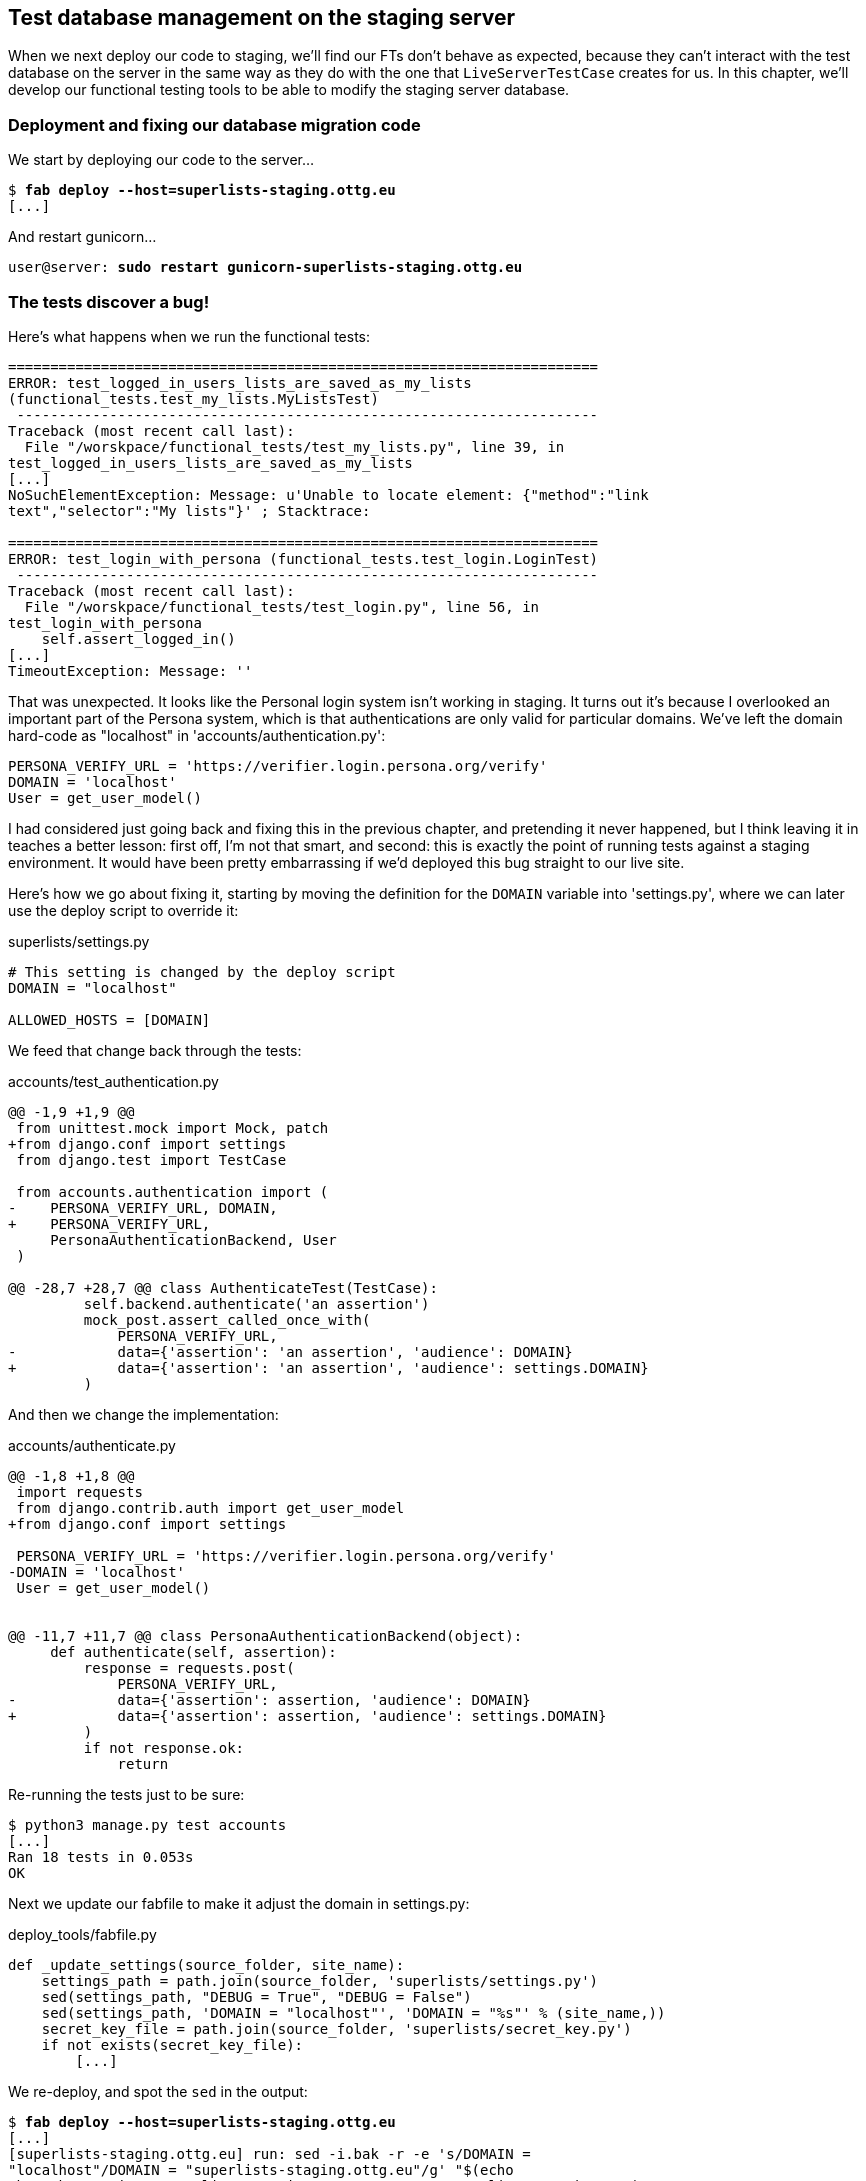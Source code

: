 Test database management on the staging server
----------------------------------------------

When we next deploy our code to staging, we'll find our FTs don't behave as
expected, because they can't interact with the test database on the server in
the same way as they do with the one that `LiveServerTestCase` creates for us. 
In this chapter, we'll develop our functional testing tools to be able to 
modify the staging server database.

Deployment and fixing our database migration code
~~~~~~~~~~~~~~~~~~~~~~~~~~~~~~~~~~~~~~~~~~~~~~~~~

We start by deploying our code to the server...

[subs="specialcharacters,quotes"]
----
$ *fab deploy --host=superlists-staging.ottg.eu*
[...]
----

And restart gunicorn...

[subs="specialcharacters,quotes"]
----
user@server: *sudo restart gunicorn-superlists-staging.ottg.eu*
----


The tests discover a bug!
~~~~~~~~~~~~~~~~~~~~~~~~~

Here's what happens when we run the functional tests:

----
======================================================================
ERROR: test_logged_in_users_lists_are_saved_as_my_lists
(functional_tests.test_my_lists.MyListsTest)
 ---------------------------------------------------------------------
Traceback (most recent call last):
  File "/worskpace/functional_tests/test_my_lists.py", line 39, in
test_logged_in_users_lists_are_saved_as_my_lists
[...]
NoSuchElementException: Message: u'Unable to locate element: {"method":"link
text","selector":"My lists"}' ; Stacktrace: 

======================================================================
ERROR: test_login_with_persona (functional_tests.test_login.LoginTest)
 ---------------------------------------------------------------------
Traceback (most recent call last):
  File "/worskpace/functional_tests/test_login.py", line 56, in
test_login_with_persona
    self.assert_logged_in()
[...]
TimeoutException: Message: '' 
----

That was unexpected.  It looks like the Personal login system isn't working in
staging.  It turns out it's because I overlooked an important part of the
Persona system, which is that authentications are only valid for particular
domains.  We've left the domain hard-code as "localhost" in
'accounts/authentication.py':

----
PERSONA_VERIFY_URL = 'https://verifier.login.persona.org/verify'
DOMAIN = 'localhost'
User = get_user_model()
----

I had considered just going back and fixing this in the previous chapter,
and pretending it never happened, but I think leaving it in teaches a better
lesson:  first off, I'm not that smart, and second: this is exactly the point
of running tests against a staging environment.  It would have been pretty 
embarrassing if we'd deployed this bug straight to our live site.

Here's how we go about fixing it, starting by moving the definition for the
`DOMAIN` variable into 'settings.py', where we can later use the deploy script
to override it:

[role="sourcecode"]
.superlists/settings.py
[source,python]
----
# This setting is changed by the deploy script
DOMAIN = "localhost"

ALLOWED_HOSTS = [DOMAIN]
----

We feed that change back through the tests:

[role="sourcecode"]
.accounts/test_authentication.py
[source,diff]
----
@@ -1,9 +1,9 @@
 from unittest.mock import Mock, patch
+from django.conf import settings
 from django.test import TestCase
 
 from accounts.authentication import (
-    PERSONA_VERIFY_URL, DOMAIN,
+    PERSONA_VERIFY_URL,
     PersonaAuthenticationBackend, User
 )
 
@@ -28,7 +28,7 @@ class AuthenticateTest(TestCase):
         self.backend.authenticate('an assertion')
         mock_post.assert_called_once_with(
             PERSONA_VERIFY_URL,
-            data={'assertion': 'an assertion', 'audience': DOMAIN}
+            data={'assertion': 'an assertion', 'audience': settings.DOMAIN}
         )
----

And then we change the implementation:

[role="sourcecode"]
.accounts/authenticate.py
[source,diff]
----
@@ -1,8 +1,8 @@
 import requests
 from django.contrib.auth import get_user_model
+from django.conf import settings
 
 PERSONA_VERIFY_URL = 'https://verifier.login.persona.org/verify'
-DOMAIN = 'localhost'
 User = get_user_model()
 
 
@@ -11,7 +11,7 @@ class PersonaAuthenticationBackend(object):
     def authenticate(self, assertion):
         response = requests.post(
             PERSONA_VERIFY_URL,
-            data={'assertion': assertion, 'audience': DOMAIN}
+            data={'assertion': assertion, 'audience': settings.DOMAIN}
         )
         if not response.ok:
             return
----

Re-running the tests just to be sure:

----
$ python3 manage.py test accounts
[...]
Ran 18 tests in 0.053s
OK
----

Next we update our fabfile to make it adjust the domain in settings.py:


[role="sourcecode"]
.deploy_tools/fabfile.py
[source,python]
----
def _update_settings(source_folder, site_name):
    settings_path = path.join(source_folder, 'superlists/settings.py')
    sed(settings_path, "DEBUG = True", "DEBUG = False")
    sed(settings_path, 'DOMAIN = "localhost"', 'DOMAIN = "%s"' % (site_name,))
    secret_key_file = path.join(source_folder, 'superlists/secret_key.py')
    if not exists(secret_key_file):
        [...]
----

We re-deploy, and spot the `sed` in the output:

[subs="specialcharacters,quotes"]
----
$ *fab deploy --host=superlists-staging.ottg.eu*
[...]
[superlists-staging.ottg.eu] run: sed -i.bak -r -e 's/DOMAIN =
"localhost"/DOMAIN = "superlists-staging.ottg.eu"/g' "$(echo
/home/harry/sites/superlists-staging.ottg.eu/source/superlists/settings.py)"
[...]
----

Now we can re-run our FTs, and get to the bug we were actually expecting:
our attempt to create pre-authenticated sessions doesn't work, so the 
"My lists" test fails:

----
$ python3 manage.py test functional_tests --liveserver=superlists-staging.ottg.eu

ERROR: test_logged_in_users_lists_are_saved_as_my_lists
(functional_tests.test_my_lists.MyListsTest)
selenium.common.exceptions.NoSuchElementException: Message: 'Unable to locate
element: {"method":"link text","selector":"My lists"}' ; Stacktrace: 

Ran 7 tests in 72.742s

FAILED (errors=1)
----

We're onto our real problem!



Creating a Django management command to create sessions
~~~~~~~~~~~~~~~~~~~~~~~~~~~~~~~~~~~~~~~~~~~~~~~~~~~~~~~

When trying to build standalone scripts that work with the Django environment,
can talk to the database etc, there are some fiddly issues you need to get
right, like setting the `DJANGO_SETTINGS_MODULE` environment variable
correctly, and getting the `sys.path` right.  Instead of messing about with all
that, Django lets you create your own "management commands" (commands you
can run with `python manage.py`), which will do all that path mangling for
you.  They live in a folder called 'management/commands' inside your apps.

[subs="specialcharacters,quotes"]
----
$ *mkdir -p functional_tests/management/commands*
$ *touch functional_tests/management/__init__.py*
$ *touch functional_tests/management/commands/__init__.py*
----

The boilerplate in a management command is a class that inherits from 
`django.core.management.BaseCommand`, and that defines a method called
`handle`:

[role="sourcecode"]
.functional_tests/management/commands/create_session.py
[source,python]
----
from django.conf import settings
from django.contrib.auth import BACKEND_SESSION_KEY, SESSION_KEY, get_user_model
User = get_user_model()
from django.contrib.sessions.backends.db import SessionStore
from django.core.management.base import BaseCommand


class Command(BaseCommand):

    def handle(self, *_, **__):
        session_key = create_pre_authenticated_session()
        self.stdout.write(session_key)


def create_pre_authenticated_session():
    user = User.objects.create(email='edith@email.com')
    session = SessionStore()
    session[SESSION_KEY] = user.pk
    session[BACKEND_SESSION_KEY] = settings.AUTHENTICATION_BACKENDS[0]
    session.save()
    return session.session_key
----

We've taken the code for `create_pre_authenticated_session` code from
'test_my_lists.py'.  The function returns the session key that we'll 
want to add to our browser cookies, and the management command prints
it out at the command-line. Try it out:

----
$ python3 manage.py create_session
Unknown command: 'create_session'
----

Ah, one last step: we need to add `functional_tests` to our 'settings.py'
for it to recognise it as a real app that might have management commands as
well as tests:

[role="sourcecode"]
.superlists/settings.py
[source,python]
----
+++ b/superlists/settings.py
@@ -42,6 +42,7 @@ INSTALLED_APPS = (
     'lists',
     'south',
     'accounts',
+    'functional_tests',
 )
----

Now it works:

----
$ python3 manage.py create_session
qnslckvp2aga7tm6xuivyb0ob1akzzwl
----

Next we need to adjust `test_my_lists` so that it runs the local function
when we're on the local server, and make it run the management command
on the staging server if we're on that:

[role="sourcecode"]
.functional_tests/test_my_lists.py
[source,python]
----
from django.conf import settings
from .base import FunctionalTest
from .server_tools import create_session_on_server
from ..management.commands.create_session import create_pre_authenticated_session

class MyListsTest(FunctionalTest):

    def create_pre_authenticated_session(self):
        if self.against_staging:
            session_key = create_session_on_server(self.server_host)
        else:
            session_key = create_pre_authenticated_session()
        ## to set a cookie we need to first visit the domain.
        ## 404 pages load the quickest!
        self.browser.get(self.server_url + "/404_no_such_url/")
        self.browser.add_cookie(dict(
            name=settings.SESSION_COOKIE_NAME,
            value=session_key,
            path='/',
        ))

    [...]
----

First let's see how we know whether or not we're working against the 
staging server. `self.against_staging` gets populated in 'base.py':


[role="sourcecode"]
.functional_tests/base.py
[source,python]
----
from .server_tools import reset_database

class FunctionalTest(LiveServerTestCase):

    @classmethod
    def setUpClass(cls):
        for arg in sys.argv:
            if 'liveserver' in arg:
                cls.server_host = arg.split('=')[1] #<1>
                cls.server_url = 'http://' + cls.server_host
                cls.against_staging = True #<1>
                return
        LiveServerTestCase.setUpClass()
        cls.against_staging = False
        cls.server_url = cls.live_server_url

    @classmethod
    def tearDownClass(cls):
        if not self.against_staging:
            LiveServerTestCase.tearDownClass()

    def setUp(self):
        if self.against_staging:
            reset_database(self.server_host) #<2>
        self.browser = webdriver.Firefox()
        self.browser.implicitly_wait(3)
----

<1> Instead of just storing `cls.server_url`, we also store the `server_host` 
    and `against_staging` attributes if we detect the `liveserver` command-line
    argument

<2> We also need a way of resetting the server database in between each test.

It's time to take a look at 'server_tools':

[role="sourcecode"]
.functional_tests/server_tools.py
[source,python]
----
from os import path
import subprocess
THIS_FOLDER = path.abspath(path.dirname(__file__))

def reset_database(host):
    subprocess.check_call(
        ['fab', 'reset_database', '--host={}'.format(host)],
        cwd=THIS_FOLDER
    )


def create_session_on_server(host):
    return subprocess.check_output(
        [
            'fab',
            'create_session_on_server',
            '--host={}'.format(host),
            '--hide=everything,status', #<1>
        ],
        cwd=THIS_FOLDER
    ).decode().strip() #<1>
----

Here we use the `subprocess` module to call some fabric functions using the
`fab` command. We have to use `subprocess` because fabric is currently only
available in Python 2. Otherwise we could have called fabric functions directly
within the test process.

<1> Because of all the hopping around via fabric and subprocesses, we're forced
    to be quite careful about extracting the session key from the output of the
    command as it gets run on the server.

NOTE: By the time you read this book, Fabric for Python 3 may well be
available.  You should check, and if it is, use the fabric API instead of
the hop via `subprocess.check_output`.  Lucky you!

Finally, let's look at the fabfile that defines those two commands we want to
run server-side, to reset the database or setup the session:


[role="sourcecode"]
.functional_tests/fabfile.py
[source,python]
----
from fabric.api import env, run


def _get_base_folder(host):
    return '~/sites/' + host

def _get_manage_dot_py(host):
    return '{path}/virtualenv/bin/python {path}/source/manage.py'.format(
        path=_get_base_folder(host)
    )


def reset_database():
    run('rm -f {path}/database/database.sqlite'.format(
        path=_get_base_folder(env.host)
    ))
    run('{manage_py} syncdb --migrate --noinput'.format(
        manage_py=_get_manage_dot_py(env.host)
    ))


def create_session_on_server():
    session_key = run('{manage_py} create_session'.format(
        manage_py=_get_manage_dot_py(env.host)
    ))
    print(session_key)
----

Does that make a reasonable amount of sense?  We've got a function that
can create a session in the database.  If we detect we're running locally,
we call it directly.  If we're against the server, there's a couple of hops:
we use `subprocess` to use fabric via `fab`, which lets us run a management
command that calls that function on the server.

Let's see if it works...

[subs="specialcharacters,macros"]
----
$ pass:quotes[*python3 manage.py test functional_tests.MyListsTest \
--liveserver=superlists-staging.ottg.eu*]
Creating test database for alias 'default'...
[superlists-staging.ottg.eu] Executing task 'reset_database'
[superlists-staging.ottg.eu] run: rm -f
~/sites/superlists-staging.ottg.eu/database/database.sqlite
[superlists-staging.ottg.eu] run:
~/sites/superlists-staging.ottg.eu/virtualenv/bin/python
~/sites/superlists-staging.ottg.eu/source/manage.py syncdb --migrate --noinput
[superlists-staging.ottg.eu] out: Syncing...
[superlists-staging.ottg.eu] out: Creating tables ...
[...]
.
 ---------------------------------------------------------------------
Ran 1 test in 25.701s

OK
----

Looking good!  We can re-run all the tests to make sure...

[subs="specialcharacters,macros"]
----
$ pass:quotes[*python3 manage.py test functional_tests --liveserver=superlists-staging.ottg.eu*]
Creating test database for alias 'default'...
[superlists-staging.ottg.eu] Executing task 'reset_database'
[...]
Ran 7 tests in 89.494s

OK
Destroying test database for alias 'default'...
----

Hooray!

Now we can safely deploy our live site.

I'll tell you what though, those FTs are taking an annoyingly long time to 
run though.  I wonder if there's something we can do about that?


